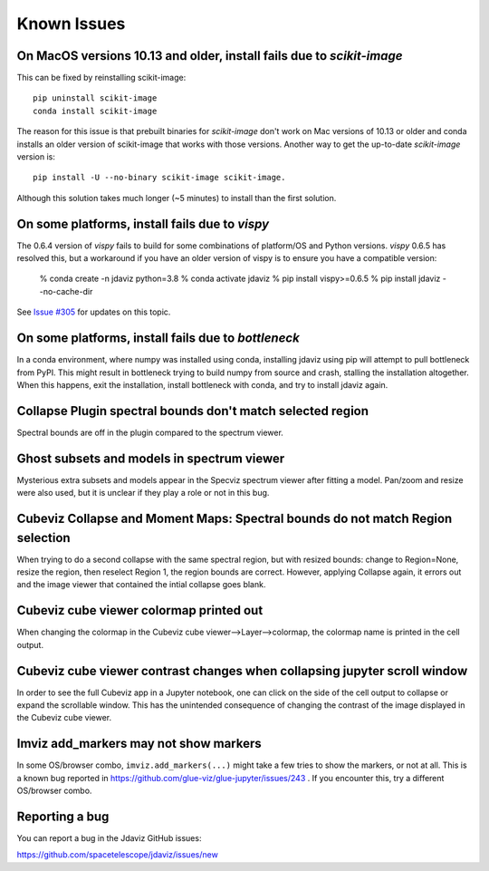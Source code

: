 Known Issues
============

On MacOS versions 10.13 and older, install fails due to `scikit-image`
----------------------------------------------------------------------

This can be fixed by reinstalling scikit-image::

    pip uninstall scikit-image
    conda install scikit-image

The reason for this issue is that prebuilt binaries for `scikit-image` don't
work on Mac versions of 10.13 or older and conda installs an older
version of scikit-image that works with those versions.
Another way to get the up-to-date `scikit-image` version is::

    pip install -U --no-binary scikit-image scikit-image.

Although this solution takes much longer (~5 minutes) to install than the
first solution.

On some platforms, install fails due to `vispy`
-----------------------------------------------

The 0.6.4 version of `vispy` fails to build for some combinations of
platform/OS and Python versions.  `vispy` 0.6.5 has resolved this, but a
workaround if you have an older version of vispy is to ensure you have a
compatible version:

  % conda create -n jdaviz python=3.8
  % conda activate jdaviz
  % pip install vispy>=0.6.5
  % pip install jdaviz --no-cache-dir

See `Issue #305 <https://github.com/spacetelescope/jdaviz/issues/305>`_ for
updates on this topic.

On some platforms, install fails due to `bottleneck`
----------------------------------------------------

In a conda environment, where numpy was installed using conda, installing
jdaviz using pip will attempt to pull bottleneck from PyPI. This might result
in bottleneck trying to build numpy from source and crash, stalling the
installation altogether. When this happens, exit the installation, install
bottleneck with conda, and try to install jdaviz again.

Collapse Plugin spectral bounds don't match selected region
-----------------------------------------------------------

Spectral bounds are off in the plugin compared to the spectrum viewer.


Ghost subsets and models in spectrum viewer
-------------------------------------------

Mysterious extra subsets and models appear in the Specviz spectrum viewer
after fitting a model. Pan/zoom and resize were also used, but it is unclear
if they play a role or not in this bug.


Cubeviz Collapse and Moment Maps: Spectral bounds do not match Region selection
-------------------------------------------------------------------------------

When trying to do a second collapse with the same spectral region, but with
resized bounds: change to Region=None, resize the region, then reselect Region 1,
the region bounds are correct. However, applying Collapse again, it errors out and
the image viewer that contained the intial collapse goes blank.


Cubeviz cube viewer colormap printed out
----------------------------------------

When changing the colormap in the Cubeviz cube viewer-->Layer-->colormap,
the colormap name is printed in the cell output.


Cubeviz cube viewer contrast changes when collapsing jupyter scroll window
---------------------------------------------------------------------------

In order to see the full Cubeviz app in a Jupyter notebook, one can click on
the side of the cell output to collapse or expand the scrollable window. This
has the unintended consequence of changing the contrast of the image displayed
in the Cubeviz cube viewer.


Imviz add_markers may not show markers
--------------------------------------

In some OS/browser combo, ``imviz.add_markers(...)`` might take a few tries
to show the markers, or not at all. This is a known bug reported in
https://github.com/glue-viz/glue-jupyter/issues/243 . If you encounter this,
try a different OS/browser combo.


Reporting a bug
---------------

You can report a bug in the Jdaviz GitHub issues:

https://github.com/spacetelescope/jdaviz/issues/new
